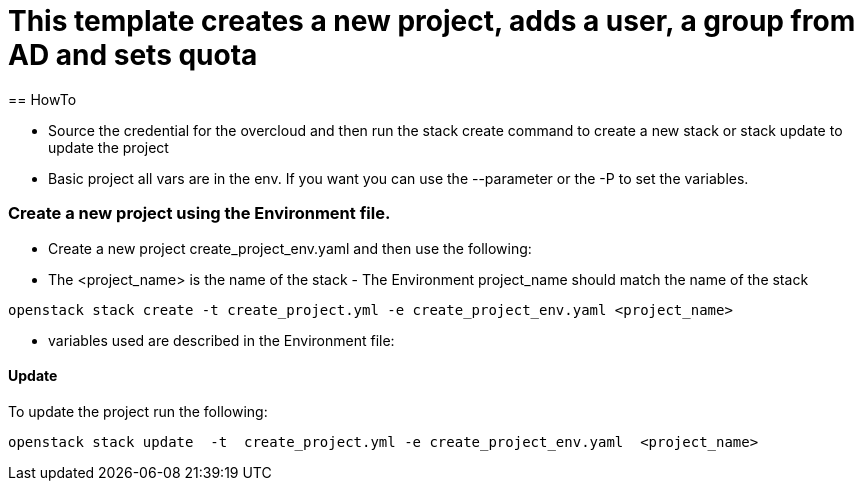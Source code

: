 = This template creates a new project, adds a user, a group from AD and sets quota 
== HowTo

** Source the credential for the overcloud  and then run the stack create command  to create a new stack or stack update to update the project

**  Basic project all vars are in the env. If you want you can use the --parameter or the -P to set the variables.

=== Create a new project using the Environment file.

* Create a new project create_project_env.yaml and then use the following:

* The <project_name> is the name of the stack - The Environment project_name  should match the name of the stack

----
openstack stack create -t create_project.yml -e create_project_env.yaml <project_name>
----


* variables used are described in the Environment file:

==== Update
To update the project run the following:

----
openstack stack update  -t  create_project.yml -e create_project_env.yaml  <project_name>
----

